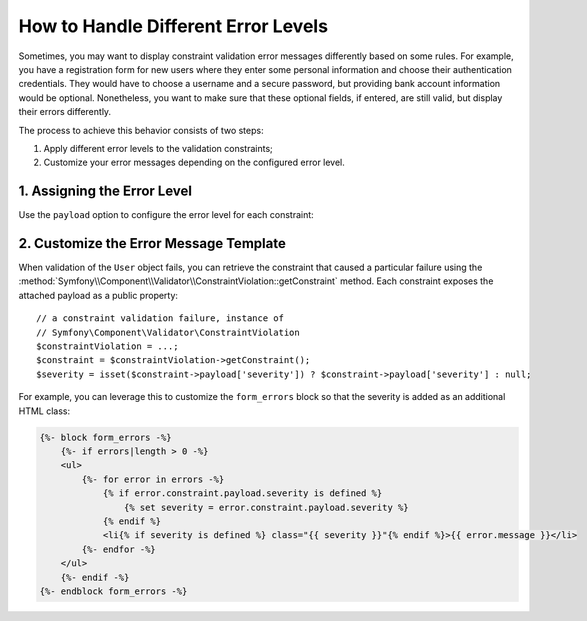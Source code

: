 .. index::
    single: Validation; Error Levels
    single: Validation; Payload

How to Handle Different Error Levels
====================================

Sometimes, you may want to display constraint validation error messages differently
based on some rules. For example, you have a registration form for new users
where they enter some personal information and choose their authentication
credentials. They would have to choose a username and a secure password,
but providing bank account information would be optional. Nonetheless, you
want to make sure that these optional fields, if entered, are still valid,
but display their errors differently.

The process to achieve this behavior consists of two steps:

#. Apply different error levels to the validation constraints;
#. Customize your error messages depending on the configured error level.

1. Assigning the Error Level
----------------------------

Use the ``payload`` option to configure the error level for each constraint:

.. configuration-block::

    .. code-block:: php-annotations

        // src/Entity/User.php
        namespace App\Entity;

        use Symfony\Component\Validator\Constraints as Assert;

        class User
        {
            /**
             * @Assert\NotBlank(payload={"severity"="error"})
             */
            protected $username;

            /**
             * @Assert\NotBlank(payload={"severity"="error"})
             */
            protected $password;

            /**
             * @Assert\Iban(payload={"severity"="warning"})
             */
            protected $bankAccountNumber;
        }

    .. code-block:: yaml

        # config/validator/validation.yaml
        App\Entity\User:
            properties:
                username:
                    - NotBlank:
                        payload:
                            severity: error
                password:
                    - NotBlank:
                        payload:
                            severity: error
                bankAccountNumber:
                    - Iban:
                        payload:
                            severity: warning

    .. code-block:: xml

        <!-- config/validator/validation.xml -->
        <?xml version="1.0" encoding="UTF-8" ?>
        <constraint-mapping xmlns="http://symfony.com/schema/dic/constraint-mapping"
            xmlns:xsi="http://www.w3.org/2001/XMLSchema-instance"
            xsi:schemaLocation="http://symfony.com/schema/dic/constraint-mapping http://symfony.com/schema/dic/constraint-mapping/constraint-mapping-1.0.xsd">

            <class name="App\Entity\User">
                <property name="username">
                    <constraint name="NotBlank">
                        <option name="payload">
                            <value key="severity">error</value>
                        </option>
                    </constraint>
                </property>
                <property name="password">
                    <constraint name="NotBlank">
                        <option name="payload">
                            <value key="severity">error</value>
                        </option>
                    </constraint>
                </property>
                <property name="bankAccountNumber">
                    <constraint name="Iban">
                        <option name="payload">
                            <value key="severity">warning</value>
                        </option>
                    </constraint>
                </property>
            </class>
        </constraint-mapping>

    .. code-block:: php

        // src/Entity/User.php
        namespace App\Entity;

        use Symfony\Component\Validator\Mapping\ClassMetadata;
        use Symfony\Component\Validator\Constraints as Assert;

        class User
        {
            public static function loadValidatorMetadata(ClassMetadata $metadata)
            {
                $metadata->addPropertyConstraint('username', new Assert\NotBlank(array(
                    'payload' => array('severity' => 'error'),
                )));
                $metadata->addPropertyConstraint('password', new Assert\NotBlank(array(
                    'payload' => array('severity' => 'error'),
                )));
                $metadata->addPropertyConstraint('bankAccountNumber', new Assert\Iban(array(
                    'payload' => array('severity' => 'warning'),
                )));
            }
        }

2. Customize the Error Message Template
---------------------------------------

When validation of the ``User`` object fails, you can retrieve the constraint
that caused a particular failure using the
:method:`Symfony\\Component\\Validator\\ConstraintViolation::getConstraint`
method. Each constraint exposes the attached payload as a public property::

    // a constraint validation failure, instance of
    // Symfony\Component\Validator\ConstraintViolation
    $constraintViolation = ...;
    $constraint = $constraintViolation->getConstraint();
    $severity = isset($constraint->payload['severity']) ? $constraint->payload['severity'] : null;

For example, you can leverage this to customize the ``form_errors`` block
so that the severity is added as an additional HTML class:

.. code-block:: html+jinja

    {%- block form_errors -%}
        {%- if errors|length > 0 -%}
        <ul>
            {%- for error in errors -%}
                {% if error.constraint.payload.severity is defined %}
                    {% set severity = error.constraint.payload.severity %}
                {% endif %}
                <li{% if severity is defined %} class="{{ severity }}"{% endif %}>{{ error.message }}</li>
            {%- endfor -%}
        </ul>
        {%- endif -%}
    {%- endblock form_errors -%}

.. seealso::

    For more information on customizing form rendering, see :doc:`/form/form_customization`.

